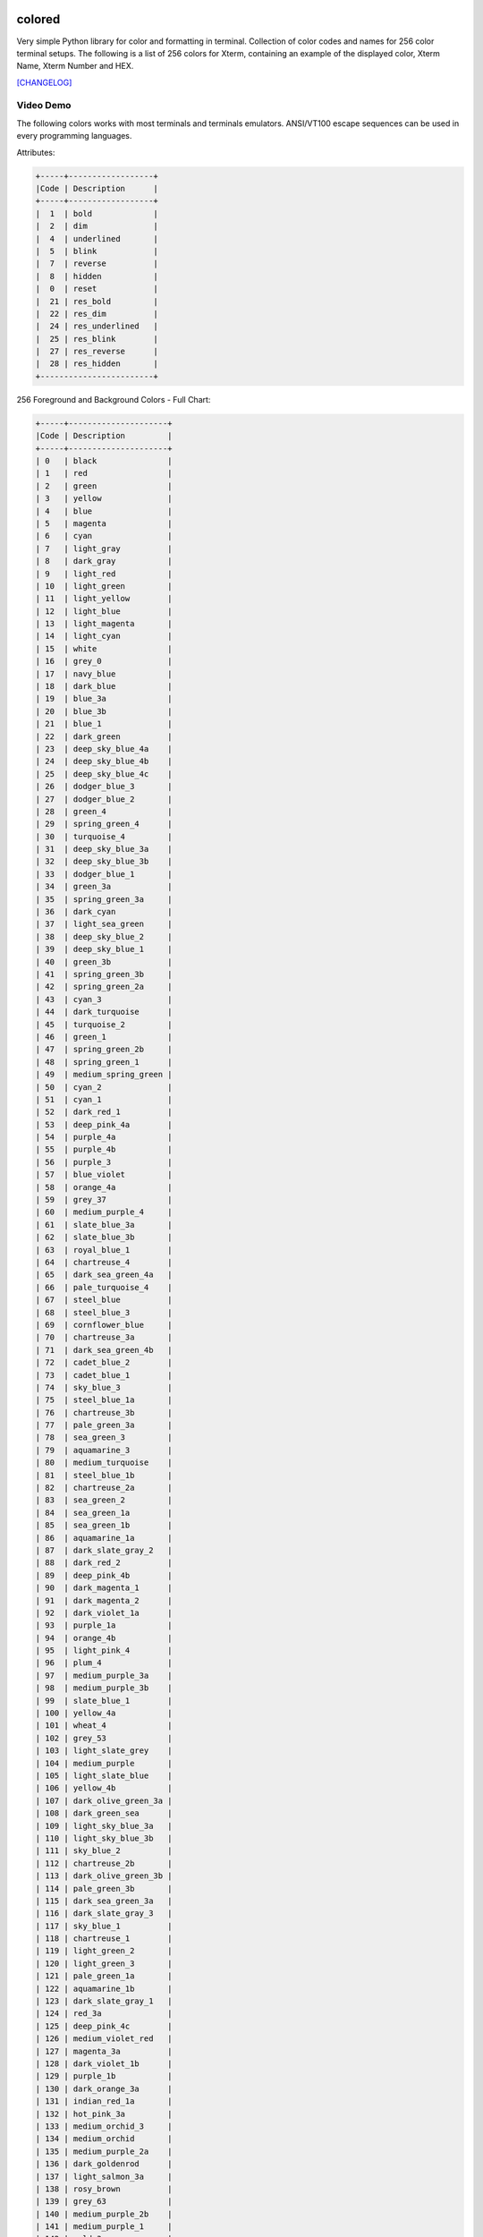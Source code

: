 .. image:: https://badge.fury.io/py/colored.png
    :target: http://badge.fury.io/py/colored
.. image:: https://pypip.in/d/colored/badge.png
    :target: https://pypi.python.org/pypi/colored
.. image:: https://pypip.in/license/colored/badge.png
    :target: https://pypi.python.org/pypi/colored
.. image:: https://raw.githubusercontent.com/dslackw/images/master/colored/logo.png
    :target: https://github.com/dslackw/colored

colored
=======

Very simple Python library for color and formatting in terminal.
Collection of color codes and names for 256 color terminal setups.
The following is a list of 256 colors for Xterm, containing an example
of the displayed color, Xterm Name, Xterm Number and HEX.

`[CHANGELOG] <https://github.com/dslackw/colored/blob/master/CHANGELOG>`_

Video Demo
----------

.. image:: https://raw.githubusercontent.com/dslackw/images/master/colored/video.png
    :target: https://asciinema.org/a/10712

The following colors works with most terminals and terminals emulators.
ANSI/VT100 escape sequences can be used in every programming languages.

Attributes:

.. code-block:: bash

    +-----+------------------+
    |Code | Description      |
    +-----+------------------+
    |  1  | bold             |
    |  2  | dim              |
    |  4  | underlined       |
    |  5  | blink            |
    |  7  | reverse          |
    |  8  | hidden           |
    |  0  | reset            |
    |  21 | res_bold         |
    |  22 | res_dim          |
    |  24 | res_underlined   |
    |  25 | res_blink        |
    |  27 | res_reverse      |
    |  28 | res_hidden       |
    +------------------------+  


256 Foreground and Background Colors - Full Chart:

.. code-block:: bash

    +-----+---------------------+
    |Code | Description         |
    +-----+---------------------+
    | 0   | black               |
    | 1   | red                 |
    | 2   | green               |
    | 3   | yellow              |
    | 4   | blue                |
    | 5   | magenta             |
    | 6   | cyan                |
    | 7   | light_gray          |
    | 8   | dark_gray           |
    | 9   | light_red           |
    | 10  | light_green         |
    | 11  | light_yellow        |
    | 12  | light_blue          |
    | 13  | light_magenta       |
    | 14  | light_cyan          |
    | 15  | white               |
    | 16  | grey_0              |
    | 17  | navy_blue           |  
    | 18  | dark_blue           |  
    | 19  | blue_3a             |
    | 20  | blue_3b             |
    | 21  | blue_1              |
    | 22  | dark_green          |
    | 23  | deep_sky_blue_4a    |
    | 24  | deep_sky_blue_4b    |
    | 25  | deep_sky_blue_4c    |
    | 26  | dodger_blue_3       |
    | 27  | dodger_blue_2       |
    | 28  | green_4             |
    | 29  | spring_green_4      |
    | 30  | turquoise_4         |
    | 31  | deep_sky_blue_3a    |
    | 32  | deep_sky_blue_3b    |
    | 33  | dodger_blue_1       |
    | 34  | green_3a            |
    | 35  | spring_green_3a     |
    | 36  | dark_cyan           |
    | 37  | light_sea_green     |
    | 38  | deep_sky_blue_2     |
    | 39  | deep_sky_blue_1     |
    | 40  | green_3b            |
    | 41  | spring_green_3b     |
    | 42  | spring_green_2a     |
    | 43  | cyan_3              |
    | 44  | dark_turquoise      |
    | 45  | turquoise_2         |
    | 46  | green_1             |
    | 47  | spring_green_2b     |
    | 48  | spring_green_1      |
    | 49  | medium_spring_green |
    | 50  | cyan_2              |
    | 51  | cyan_1              |
    | 52  | dark_red_1          |
    | 53  | deep_pink_4a        |
    | 54  | purple_4a           |
    | 55  | purple_4b           |
    | 56  | purple_3            |
    | 57  | blue_violet         |
    | 58  | orange_4a           |
    | 59  | grey_37             |
    | 60  | medium_purple_4     |
    | 61  | slate_blue_3a       |
    | 62  | slate_blue_3b       |
    | 63  | royal_blue_1        |
    | 64  | chartreuse_4        |
    | 65  | dark_sea_green_4a   |
    | 66  | pale_turquoise_4    |
    | 67  | steel_blue          |
    | 68  | steel_blue_3        |
    | 69  | cornflower_blue     |
    | 70  | chartreuse_3a       |
    | 71  | dark_sea_green_4b   |
    | 72  | cadet_blue_2        |
    | 73  | cadet_blue_1        |
    | 74  | sky_blue_3          |
    | 75  | steel_blue_1a       |
    | 76  | chartreuse_3b       |
    | 77  | pale_green_3a       |
    | 78  | sea_green_3         |
    | 79  | aquamarine_3        |
    | 80  | medium_turquoise    |
    | 81  | steel_blue_1b       |
    | 82  | chartreuse_2a       |
    | 83  | sea_green_2         |
    | 84  | sea_green_1a        |
    | 85  | sea_green_1b        |
    | 86  | aquamarine_1a       |
    | 87  | dark_slate_gray_2   |
    | 88  | dark_red_2          |
    | 89  | deep_pink_4b        |
    | 90  | dark_magenta_1      |
    | 91  | dark_magenta_2      |
    | 92  | dark_violet_1a      |
    | 93  | purple_1a           |
    | 94  | orange_4b           |
    | 95  | light_pink_4        |
    | 96  | plum_4              |
    | 97  | medium_purple_3a    |
    | 98  | medium_purple_3b    |
    | 99  | slate_blue_1        |
    | 100 | yellow_4a           |
    | 101 | wheat_4             |
    | 102 | grey_53             |
    | 103 | light_slate_grey    |
    | 104 | medium_purple       |
    | 105 | light_slate_blue    |
    | 106 | yellow_4b           |
    | 107 | dark_olive_green_3a |
    | 108 | dark_green_sea      |
    | 109 | light_sky_blue_3a   |
    | 110 | light_sky_blue_3b   |
    | 111 | sky_blue_2          |
    | 112 | chartreuse_2b       |
    | 113 | dark_olive_green_3b |
    | 114 | pale_green_3b       |
    | 115 | dark_sea_green_3a   |
    | 116 | dark_slate_gray_3   |
    | 117 | sky_blue_1          |
    | 118 | chartreuse_1        |
    | 119 | light_green_2       |
    | 120 | light_green_3       |
    | 121 | pale_green_1a       |
    | 122 | aquamarine_1b       |
    | 123 | dark_slate_gray_1   |
    | 124 | red_3a              |
    | 125 | deep_pink_4c        |
    | 126 | medium_violet_red   |
    | 127 | magenta_3a          |
    | 128 | dark_violet_1b      |
    | 129 | purple_1b           |
    | 130 | dark_orange_3a      |
    | 131 | indian_red_1a       |
    | 132 | hot_pink_3a         |
    | 133 | medium_orchid_3     |
    | 134 | medium_orchid       |
    | 135 | medium_purple_2a    |
    | 136 | dark_goldenrod      |
    | 137 | light_salmon_3a     |
    | 138 | rosy_brown          |
    | 139 | grey_63             |
    | 140 | medium_purple_2b    |
    | 141 | medium_purple_1     |
    | 142 | gold_3a             |
    | 143 | dark_khaki          |
    | 144 | navajo_white_3      |
    | 145 | grey_69             |
    | 146 | light_steel_blue_3  |
    | 147 | light_steel_blue    |
    | 148 | yellow_3a           |
    | 149 | dark_olive_green_3  |
    | 150 | dark_sea_green_3b   |
    | 151 | dark_sea_green_2    |
    | 152 | light_cyan_3        |
    | 153 | light_sky_blue_1    |
    | 154 | green_yellow        |
    | 155 | dark_olive_green_2  |
    | 156 | pale_green_1b       |
    | 157 | dark_sea_sreen_2    |
    | 158 | dark_sea_sreen_1    |
    | 159 | pale_turquoise_1    |
    | 160 | red_3a              |
    | 161 | deep_pink_3a        |
    | 162 | deep_pink_3b        |
    | 163 | magenta_3b          |
    | 164 | magenta_3c          |
    | 165 | magenta_2a          |
    | 166 | dark_orange_3b      |
    | 167 | indian_red_1b       |
    | 168 | hot_pink_3b         |
    | 169 | hot_pink_2          |
    | 170 | orchid              |
    | 171 | medium_orchid_1a    |
    | 172 | orange_3            |
    | 173 | light_salmon_3b     |
    | 174 | light_Pink_3        |
    | 175 | pink_3              |
    | 176 | plum_3              |
    | 177 | violet              |
    | 178 | gold_3b             |
    | 179 | light_Goldenrod_3   |
    | 180 | tan                 |
    | 181 | misty_rose_3        |
    | 182 | thistle_3           |
    | 183 | plum_2              |
    | 184 | yellow_3b           |
    | 185 | khaki_3             |
    | 186 | light_goldenrod_2a  |
    | 187 | light_yellow_3      |
    | 188 | grey_84             |
    | 189 | light_steel_blue_1  |
    | 190 | yellow_2            |
    | 191 | dark_olive_green_1a |
    | 192 | dark_olive_green_1b |
    | 193 | dark_sea_green_1    |
    | 194 | honeydew_2          |
    | 195 | light_cyan_1        |
    | 196 | red_1               |
    | 197 | deep_pink_2         |
    | 198 | deep_pink_1a        |
    | 199 | deep_pink_1b        |
    | 200 | magenta_2b          |
    | 201 | magenta_1           |
    | 202 | orange_red_1        |
    | 203 | indian_red_1c       |
    | 204 | indian_red_1d       |
    | 205 | hot_pink_1a         |
    | 206 | hot_pink_1b         |
    | 207 | medium_orchid_1b    |
    | 208 | dark_orange         |
    | 209 | salmon_1            |
    | 210 | light_coral         |
    | 211 | pale_violet_red_1   |
    | 212 | orchid_2            |
    | 213 | orchid_1            |
    | 214 | orange_1            |
    | 215 | sandy_brown         |
    | 216 | light_salmon_1      |
    | 217 | light_pink_1        |
    | 218 | pink_1              |
    | 219 | plum_1              |
    | 220 | gold_1              |
    | 221 | light_goldenrod_2b  |
    | 222 | light_goldenrod_2c  |
    | 223 | navajo_white_1      |
    | 224 | misty_rose1         |
    | 225 | thistle_1           |
    | 226 | yellow_1            |
    | 227 | light_goldenrod_1   |
    | 228 | khaki_1             |
    | 229 | wheat_1             |
    | 230 | cornsilk_1          |
    | 231 | grey_100            |
    | 232 | grey_3              |
    | 233 | grey_7              |
    | 234 | grey_11             |
    | 235 | grey_15             |
    | 236 | grey_19             |
    | 237 | grey_23             |
    | 238 | grey_27             |
    | 239 | grey_30             |
    | 240 | grey_35             |
    | 241 | grey_39             |
    | 242 | grey_42             |
    | 243 | grey_46             |
    | 244 | grey_50             |
    | 245 | grey_54             |
    | 246 | grey_58             |
    | 247 | grey_62             |
    | 248 | grey_66             |
    | 249 | grey_70             |
    | 250 | grey_74             |
    | 251 | grey_78             |
    | 252 | grey_82             |
    | 253 | grey_85             |
    | 254 | grey_89             |
    | 255 | grey_93             |
    | 256 | default             |
    +-----+---------------------+

256 Colors Foreground (text):

.. image:: https://raw.githubusercontent.com/dslackw/images/master/colored/256_colors_fg.png
    :alt: 256 fg colors

256 Colors Background:

.. image:: https://raw.githubusercontent.com/dslackw/images/master/colored/256_colors_bg.png
    :alt: 256 bg colors


Installation
------------

.. code-block:: bash

    $ pip install colored

    uninstall

    $ pip uninstall colored


Dependencies
------------

None, only Python progmamming language.

Usage Examples
--------------

How to use the module in your own python code:

.. code-block:: bash

    >>> from colored import fg, bg, attr
    >>>
    >>> print ('%s Hello World !!! %s' % (fg(1), attr(0)))
     Hello World !!! 
    >>> 
    >>> print ('%s%s Hello World !!! %s' % (fg(1), bg(15), attr(0)))
     Hello World !!! 

Use description:

.. code-block:: bash

    >>> print ('%s%s Hello World !!! %s' % (fg('white'), bg('yellow'), attr('reset')))
     Hello World !!! 
    >>> 
    >>> print ('%s%s Hello World !!! %s' % (fg('orchid'), attr('bold'), attr('reset')))
     Hello World !!! 
    >>>
    >>> color = bg('indian_red_1a') + fg('white')
    >>> reset = attr('reset')
    >>> print (color + 'Hello World !!!' + reset)
    Hello World !!!

Or use HEX code:

.. code-block:: bash

    >>> color = fg('#c0c0c0') + bg('#00005f')
    >>> res = attr('reset')
    >>> print (color + "Hello World !!!" + res)
    Hello World !!!

Use directly like `colorama <https://pypi.python.org/pypi/colorama>`_ but with more colors:

.. code-block:: bash

    >>> from colored import fore, back, style
    >>>
    >>> print (fore.LIGHT_BLUE + back.RED + style.BOLD + "Hello World !!!" + style.RESET)


Screenshot:

.. image:: https://raw.githubusercontent.com/dslackw/images/master/colored/screenshot-2.png
    :alt: example
